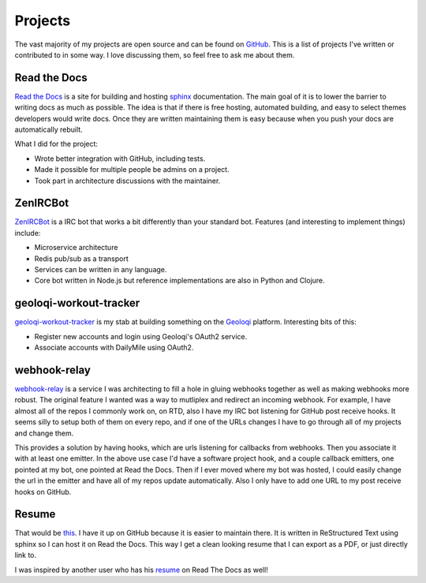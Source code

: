 ========
Projects
========

The vast majority of my projects are open source and can be found on
GitHub_. This is a list of projects I've written or contributed to in
some way. I love discussing them, so feel free to ask me about them.

#############
Read the Docs
#############

`Read the Docs`_ is a site for building and hosting sphinx_
documentation. The main goal of it is to lower the barrier to writing
docs as much as possible. The idea is that if there is free hosting,
automated building, and easy to select themes developers would write
docs. Once they are written maintaining them is easy because when you
push your docs are automatically rebuilt.

What I did for the project:

* Wrote better integration with GitHub, including tests.
* Made it possible for multiple people be admins on a project.
* Took part in architecture discussions with the maintainer.

#########
ZenIRCBot
#########

ZenIRCBot_ is a IRC bot that works a bit differently than your
standard bot. Features (and interesting to implement things) include:

* Microservice architecture
* Redis pub/sub as a transport
* Services can be written in any language.
* Core bot written in Node.js but reference implementations are also
  in Python and Clojure.

#######################
geoloqi-workout-tracker
#######################

geoloqi-workout-tracker_ is my stab at building something on the
Geoloqi_ platform. Interesting bits of this:

* Register new accounts and login using Geoloqi's OAuth2 service.
* Associate accounts with DailyMile using OAuth2.

#############
webhook-relay
#############

webhook-relay_ is a service I was architecting  to fill a hole in
gluing webhooks together as well as making webhooks more robust. The
original feature I wanted was a way to mutliplex and redirect an
incoming webhook. For example, I have almost all of the repos I
commonly work on, on RTD, also I have my IRC bot listening for GitHub
post receive hooks. It seems silly to setup both of them on every
repo, and if one of the URLs changes I have to go through all of my
projects and change them.

This provides a solution by having hooks, which are urls listening for
callbacks from webhooks. Then you associate it with at least one
emitter. In the above use case I'd have a software project hook, and a
couple callback emitters, one pointed at my bot, one pointed at Read
the Docs. Then if I ever moved where my bot was hosted, I could easily
change the url in the emitter and have all of my repos update
automatically. Also I only have to add one URL to my post receive
hooks on GitHub.

######
Resume
######

That would be this_. I have it up on GitHub because it is easier to
maintain there. It is written in ReStructured Text using sphinx so I
can host it on Read the Docs. This way I get a clean looking resume
that I can export as a PDF, or just directly link to.

I was inspired by another user who has his resume_ on Read The Docs as
well!


.. _GitHub: https://github.com/wraithan
.. _`Read the Docs`: http://readthedocs.org/
.. _sphinx: http://sphinx.pocoo.org/
.. _geoloqi-workout-tracker: https://github.com/wraithan/geoloqi-workout-tracker
.. _Geoloqi: http://geoloqi.com/
.. _geoloqi-python: https://github.com/wraithan/geoloqi-python
.. _ZenIRCBot: https://github.com/wraithan/zenircbot
.. _node-irc: https://github.com/martynsmith/node-irc
.. _webhook-relay: https://github.com/wraithan/webhook-relay
.. _this: https://github.com/wraithan/resume
.. _resume: http://resume.readthedocs.org/
